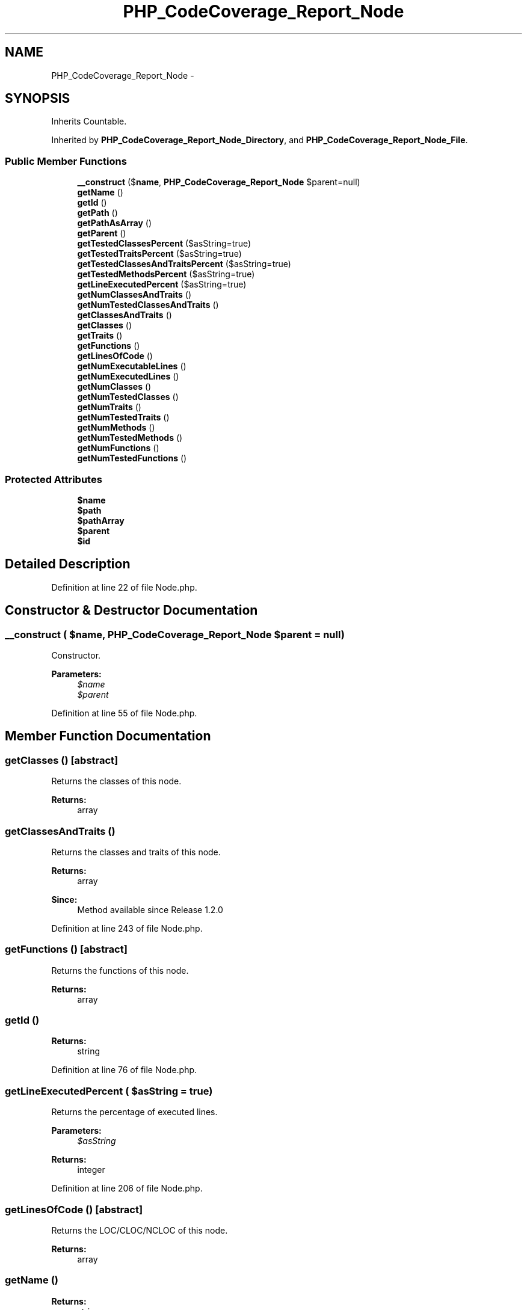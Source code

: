 .TH "PHP_CodeCoverage_Report_Node" 3 "Tue Apr 14 2015" "Version 1.0" "VirtualSCADA" \" -*- nroff -*-
.ad l
.nh
.SH NAME
PHP_CodeCoverage_Report_Node \- 
.SH SYNOPSIS
.br
.PP
.PP
Inherits Countable\&.
.PP
Inherited by \fBPHP_CodeCoverage_Report_Node_Directory\fP, and \fBPHP_CodeCoverage_Report_Node_File\fP\&.
.SS "Public Member Functions"

.in +1c
.ti -1c
.RI "\fB__construct\fP ($\fBname\fP, \fBPHP_CodeCoverage_Report_Node\fP $parent=null)"
.br
.ti -1c
.RI "\fBgetName\fP ()"
.br
.ti -1c
.RI "\fBgetId\fP ()"
.br
.ti -1c
.RI "\fBgetPath\fP ()"
.br
.ti -1c
.RI "\fBgetPathAsArray\fP ()"
.br
.ti -1c
.RI "\fBgetParent\fP ()"
.br
.ti -1c
.RI "\fBgetTestedClassesPercent\fP ($asString=true)"
.br
.ti -1c
.RI "\fBgetTestedTraitsPercent\fP ($asString=true)"
.br
.ti -1c
.RI "\fBgetTestedClassesAndTraitsPercent\fP ($asString=true)"
.br
.ti -1c
.RI "\fBgetTestedMethodsPercent\fP ($asString=true)"
.br
.ti -1c
.RI "\fBgetLineExecutedPercent\fP ($asString=true)"
.br
.ti -1c
.RI "\fBgetNumClassesAndTraits\fP ()"
.br
.ti -1c
.RI "\fBgetNumTestedClassesAndTraits\fP ()"
.br
.ti -1c
.RI "\fBgetClassesAndTraits\fP ()"
.br
.ti -1c
.RI "\fBgetClasses\fP ()"
.br
.ti -1c
.RI "\fBgetTraits\fP ()"
.br
.ti -1c
.RI "\fBgetFunctions\fP ()"
.br
.ti -1c
.RI "\fBgetLinesOfCode\fP ()"
.br
.ti -1c
.RI "\fBgetNumExecutableLines\fP ()"
.br
.ti -1c
.RI "\fBgetNumExecutedLines\fP ()"
.br
.ti -1c
.RI "\fBgetNumClasses\fP ()"
.br
.ti -1c
.RI "\fBgetNumTestedClasses\fP ()"
.br
.ti -1c
.RI "\fBgetNumTraits\fP ()"
.br
.ti -1c
.RI "\fBgetNumTestedTraits\fP ()"
.br
.ti -1c
.RI "\fBgetNumMethods\fP ()"
.br
.ti -1c
.RI "\fBgetNumTestedMethods\fP ()"
.br
.ti -1c
.RI "\fBgetNumFunctions\fP ()"
.br
.ti -1c
.RI "\fBgetNumTestedFunctions\fP ()"
.br
.in -1c
.SS "Protected Attributes"

.in +1c
.ti -1c
.RI "\fB$name\fP"
.br
.ti -1c
.RI "\fB$path\fP"
.br
.ti -1c
.RI "\fB$pathArray\fP"
.br
.ti -1c
.RI "\fB$parent\fP"
.br
.ti -1c
.RI "\fB$id\fP"
.br
.in -1c
.SH "Detailed Description"
.PP 
Definition at line 22 of file Node\&.php\&.
.SH "Constructor & Destructor Documentation"
.PP 
.SS "__construct ( $name, \fBPHP_CodeCoverage_Report_Node\fP $parent = \fCnull\fP)"
Constructor\&.
.PP
\fBParameters:\fP
.RS 4
\fI$name\fP 
.br
\fI$parent\fP 
.RE
.PP

.PP
Definition at line 55 of file Node\&.php\&.
.SH "Member Function Documentation"
.PP 
.SS "getClasses ()\fC [abstract]\fP"
Returns the classes of this node\&.
.PP
\fBReturns:\fP
.RS 4
array 
.RE
.PP

.SS "getClassesAndTraits ()"
Returns the classes and traits of this node\&.
.PP
\fBReturns:\fP
.RS 4
array 
.RE
.PP
\fBSince:\fP
.RS 4
Method available since Release 1\&.2\&.0 
.RE
.PP

.PP
Definition at line 243 of file Node\&.php\&.
.SS "getFunctions ()\fC [abstract]\fP"
Returns the functions of this node\&.
.PP
\fBReturns:\fP
.RS 4
array 
.RE
.PP

.SS "getId ()"

.PP
\fBReturns:\fP
.RS 4
string 
.RE
.PP

.PP
Definition at line 76 of file Node\&.php\&.
.SS "getLineExecutedPercent ( $asString = \fCtrue\fP)"
Returns the percentage of executed lines\&.
.PP
\fBParameters:\fP
.RS 4
\fI$asString\fP 
.RE
.PP
\fBReturns:\fP
.RS 4
integer 
.RE
.PP

.PP
Definition at line 206 of file Node\&.php\&.
.SS "getLinesOfCode ()\fC [abstract]\fP"
Returns the LOC/CLOC/NCLOC of this node\&.
.PP
\fBReturns:\fP
.RS 4
array 
.RE
.PP

.SS "getName ()"

.PP
\fBReturns:\fP
.RS 4
string 
.RE
.PP

.PP
Definition at line 68 of file Node\&.php\&.
.SS "getNumClasses ()\fC [abstract]\fP"
Returns the number of classes\&.
.PP
\fBReturns:\fP
.RS 4
integer 
.RE
.PP

.SS "getNumClassesAndTraits ()"
Returns the number of classes and traits\&.
.PP
\fBReturns:\fP
.RS 4
integer 
.RE
.PP
\fBSince:\fP
.RS 4
Method available since Release 1\&.2\&.0 
.RE
.PP

.PP
Definition at line 221 of file Node\&.php\&.
.SS "getNumExecutableLines ()\fC [abstract]\fP"
Returns the number of executable lines\&.
.PP
\fBReturns:\fP
.RS 4
integer 
.RE
.PP

.SS "getNumExecutedLines ()\fC [abstract]\fP"
Returns the number of executed lines\&.
.PP
\fBReturns:\fP
.RS 4
integer 
.RE
.PP

.SS "getNumFunctions ()\fC [abstract]\fP"
Returns the number of functions\&.
.PP
\fBReturns:\fP
.RS 4
integer 
.RE
.PP

.SS "getNumMethods ()\fC [abstract]\fP"
Returns the number of methods\&.
.PP
\fBReturns:\fP
.RS 4
integer 
.RE
.PP

.SS "getNumTestedClasses ()\fC [abstract]\fP"
Returns the number of tested classes\&.
.PP
\fBReturns:\fP
.RS 4
integer 
.RE
.PP

.SS "getNumTestedClassesAndTraits ()"
Returns the number of tested classes and traits\&.
.PP
\fBReturns:\fP
.RS 4
integer 
.RE
.PP
\fBSince:\fP
.RS 4
Method available since Release 1\&.2\&.0 
.RE
.PP

.PP
Definition at line 232 of file Node\&.php\&.
.SS "getNumTestedFunctions ()\fC [abstract]\fP"
Returns the number of tested functions\&.
.PP
\fBReturns:\fP
.RS 4
integer 
.RE
.PP

.SS "getNumTestedMethods ()\fC [abstract]\fP"
Returns the number of tested methods\&.
.PP
\fBReturns:\fP
.RS 4
integer 
.RE
.PP

.SS "getNumTestedTraits ()\fC [abstract]\fP"
Returns the number of tested traits\&.
.PP
\fBReturns:\fP
.RS 4
integer 
.RE
.PP

.SS "getNumTraits ()\fC [abstract]\fP"
Returns the number of traits\&.
.PP
\fBReturns:\fP
.RS 4
integer 
.RE
.PP

.SS "getParent ()"

.PP
\fBReturns:\fP
.RS 4
\fBPHP_CodeCoverage_Report_Node\fP 
.RE
.PP

.PP
Definition at line 134 of file Node\&.php\&.
.SS "getPath ()"

.PP
\fBReturns:\fP
.RS 4
string 
.RE
.PP

.PP
Definition at line 100 of file Node\&.php\&.
.SS "getPathAsArray ()"

.PP
\fBReturns:\fP
.RS 4
array 
.RE
.PP

.PP
Definition at line 116 of file Node\&.php\&.
.SS "getTestedClassesAndTraitsPercent ( $asString = \fCtrue\fP)"
Returns the percentage of traits that has been tested\&.
.PP
\fBParameters:\fP
.RS 4
\fI$asString\fP 
.RE
.PP
\fBReturns:\fP
.RS 4
integer 
.RE
.PP
\fBSince:\fP
.RS 4
Method available since Release 1\&.2\&.0 
.RE
.PP

.PP
Definition at line 176 of file Node\&.php\&.
.SS "getTestedClassesPercent ( $asString = \fCtrue\fP)"
Returns the percentage of classes that has been tested\&.
.PP
\fBParameters:\fP
.RS 4
\fI$asString\fP 
.RE
.PP
\fBReturns:\fP
.RS 4
integer 
.RE
.PP

.PP
Definition at line 145 of file Node\&.php\&.
.SS "getTestedMethodsPercent ( $asString = \fCtrue\fP)"
Returns the percentage of methods that has been tested\&.
.PP
\fBParameters:\fP
.RS 4
\fI$asString\fP 
.RE
.PP
\fBReturns:\fP
.RS 4
integer 
.RE
.PP

.PP
Definition at line 191 of file Node\&.php\&.
.SS "getTestedTraitsPercent ( $asString = \fCtrue\fP)"
Returns the percentage of traits that has been tested\&.
.PP
\fBParameters:\fP
.RS 4
\fI$asString\fP 
.RE
.PP
\fBReturns:\fP
.RS 4
integer 
.RE
.PP

.PP
Definition at line 160 of file Node\&.php\&.
.SS "getTraits ()\fC [abstract]\fP"
Returns the traits of this node\&.
.PP
\fBReturns:\fP
.RS 4
array 
.RE
.PP

.SH "Field Documentation"
.PP 
.SS "$id\fC [protected]\fP"

.PP
Definition at line 47 of file Node\&.php\&.
.SS "$\fBname\fP\fC [protected]\fP"

.PP
Definition at line 27 of file Node\&.php\&.
.SS "$parent\fC [protected]\fP"

.PP
Definition at line 42 of file Node\&.php\&.
.SS "$\fBpath\fP\fC [protected]\fP"

.PP
Definition at line 32 of file Node\&.php\&.
.SS "$pathArray\fC [protected]\fP"

.PP
Definition at line 37 of file Node\&.php\&.

.SH "Author"
.PP 
Generated automatically by Doxygen for VirtualSCADA from the source code\&.
